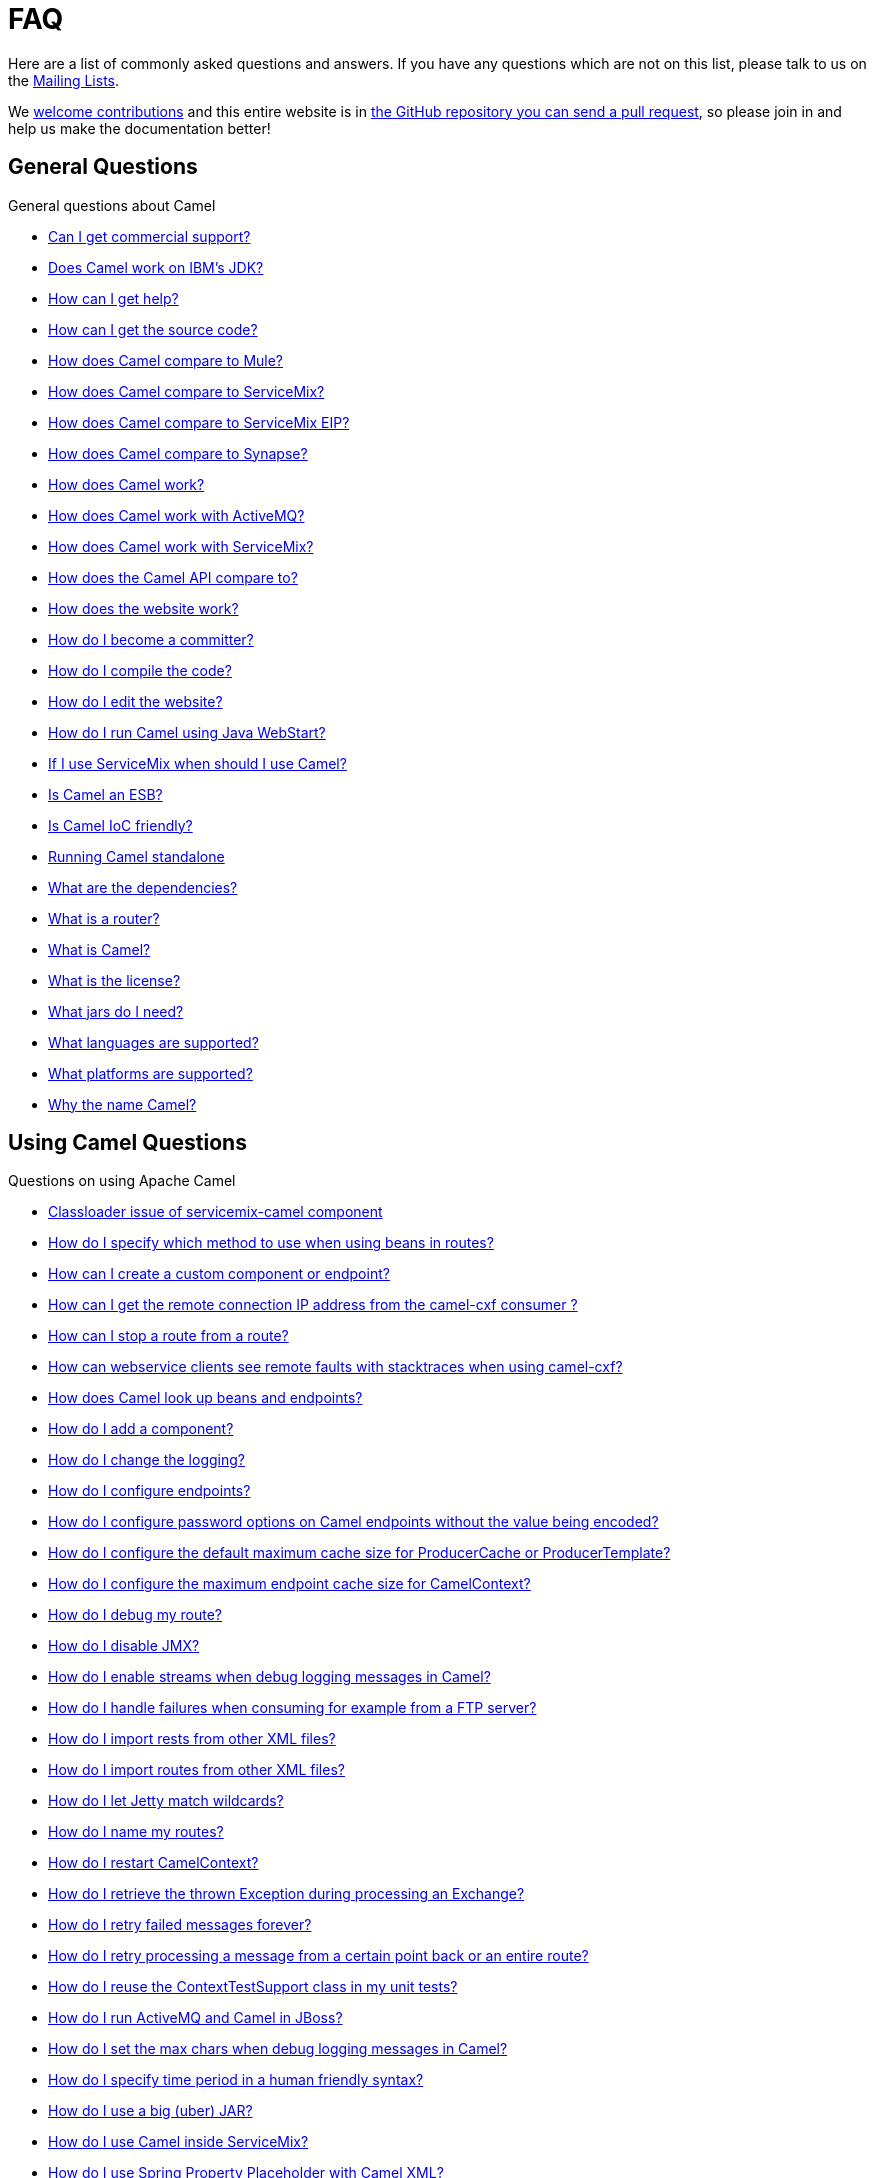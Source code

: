 [[FAQ-FAQ]]
= FAQ

Here are a list of commonly asked questions and answers. If you have any
questions which are not on this list, please talk to us on the
xref:mailing-lists.adoc[Mailing Lists].

We https://github.com/apache/camel/blob/master/CONTRIBUTING.md[welcome contributions] and
this entire website is in
xref:faq/how-does-the-website-work.adoc[the GitHub repository you can send a pull request],
so please join in and help us make the documentation better!

[[FAQ-GeneralQuestions]]
== General Questions

General questions about Camel

* xref:faq/can-i-get-commercial-support.adoc[Can I get commercial support?]
* xref:faq/does-camel-work-on-ibms-jdk.adoc[Does Camel work on IBM's JDK?]
* xref:support.adoc[How can I get help?]
* xref:faq/how-can-i-get-the-source-code.adoc[How can I get the source code?]
* xref:faq/how-does-camel-compare-to-mule.adoc[How does Camel compare to
Mule?]
* xref:faq/how-does-camel-compare-to-servicemix.adoc[How does Camel compare
to ServiceMix?]
* xref:faq/how-does-camel-compare-to-servicemix-eip.adoc[How does Camel
compare to ServiceMix EIP?]
* xref:faq/how-does-camel-compare-to-synapse.adoc[How does Camel compare to
Synapse?]
* xref:faq/how-does-camel-work.adoc[How does Camel work?]
* xref:faq/how-does-camel-work-with-activemq.adoc[How does Camel work with
ActiveMQ?]
* xref:faq/how-does-camel-work-with-servicemix.adoc[How does Camel work with
ServiceMix?]
* xref:faq/how-does-the-camel-api-compare-to.adoc[How does the Camel API
compare to?]
* xref:faq/how-does-the-website-work.adoc[How does the website work?]
* xref:faq/how-do-i-become-a-committer.adoc[How do I become a committer?]
* xref:faq/how-do-i-compile-the-code.adoc[How do I compile the code?]
* xref:faq/how-do-i-edit-the-website.adoc[How do I edit the website?]
* xref:faq/how-do-i-run-camel-using-java-webstart.adoc[How do I run Camel
using Java WebStart?]
* xref:faq/if-i-use-servicemix-when-should-i-use-camel.adoc[If I use
ServiceMix when should I use Camel?]
* xref:faq/is-camel-an-esb.adoc[Is Camel an ESB?]
* xref:faq/is-camel-ioc-friendly.adoc[Is Camel IoC friendly?]
* xref:faq/running-camel-standalone.adoc[Running Camel standalone]
* xref:faq/what-are-the-dependencies.adoc[What are the dependencies?]
* xref:faq/what-is-a-router.adoc[What is a router?]
* xref:faq/what-is-camel.adoc[What is Camel?]
* xref:faq/what-is-the-license.adoc[What is the license?]
* xref:faq/what-jars-do-i-need.adoc[What jars do I need?]
* xref:languages.adoc[What languages are supported?]
* xref:faq/what-platforms-are-supported.adoc[What platforms are supported?]
* xref:faq/why-the-name-camel.adoc[Why the name Camel?]

[[FAQ-UsingCamelQuestions]]
== Using Camel Questions

Questions on using Apache Camel

* xref:faq/classloader-issue-of-servicemix-camel-component.adoc[Classloader issue of servicemix-camel component]
* xref:faq/how-do-i-specify-which-method-to-use-when-using-beans-in-routes.adoc[How do I specify which method to use when using beans in routes?]
* xref:faq/how-can-i-create-a-custom-component-or-endpoint.adoc[How can I create a custom component or endpoint?]
* xref:faq/how-can-i-get-the-remote-connection-ip-address-from-the-camel-cxf-consumer-.adoc[How can I get the remote connection IP address from the camel-cxf consumer ?]
* xref:faq/how-can-i-stop-a-route-from-a-route.adoc[How can I stop a route from a route?]
* xref:faq/how-can-webservice-clients-see-remote-faults-with-stacktraces-when-using-camel-cxf.adoc[How can webservice clients see remote faults with stacktraces when using camel-cxf?]
* xref:faq/how-does-camel-look-up-beans-and-endpoints.adoc[How does Camel look up beans and endpoints?]
* xref:configuring-camel.adoc[How do I add a component?]
* xref:faq/how-do-i-change-the-logging.adoc[How do I change the logging?]
* xref:faq/how-do-i-configure-endpoints.adoc[How do I configure endpoints?]
* xref:faq/how-do-i-configure-password-options-on-camel-endpoints-without-the-value-being-encoded.adoc[How do I configure password options on Camel endpoints without the value being encoded?]
* xref:faq/how-do-i-configure-the-default-maximum-cache-size-for-producercache-or-producertemplate.adoc[How do I configure the default maximum cache size for ProducerCache or ProducerTemplate?]
* xref:faq/how-do-i-configure-the-maximum-endpoint-cache-size-for-camelcontext.adoc[How do I configure the maximum endpoint cache size for CamelContext?]
* xref:faq/how-do-i-debug-my-route.adoc[How do I debug my route?]
* xref:faq/how-do-i-disable-jmx.adoc[How do I disable JMX?]
* xref:faq/how-do-i-enable-streams-when-debug-logging-messages-in-camel.adoc[How do I enable streams when debug logging messages in Camel?]
* xref:faq/how-do-i-handle-failures-when-consuming-for-example-from-a-ftp-server.adoc[How do I handle failures when consuming for example from a FTP server?]
* xref:faq/how-do-i-import-rests-from-other-xml-files.adoc[How do I import rests from other XML files?]
* xref:faq/how-do-i-import-routes-from-other-xml-files.adoc[How do I import routes from other XML files?]
* xref:faq/how-do-i-let-jetty-match-wildcards.adoc[How do I let Jetty match wildcards?]
* xref:faq/how-do-i-name-my-routes.adoc[How do I name my routes?]
* xref:faq/how-do-i-restart-camelcontext.adoc[How do I restart CamelContext?]
* xref:faq/how-do-i-retrieve-the-thrown-exception-during-processing-an-exchange.adoc[How do I retrieve the thrown Exception during processing an Exchange?]
* xref:faq/how-do-i-retry-failed-messages-forever.adoc[How do I retry failed messages forever?]
* xref:faq/how-do-i-retry-processing-a-message-from-a-certain-point-back-or-an-entire-route.adoc[How do I retry processing a message from a certain point back or an entire route?]
* xref:faq/how-do-i-reuse-the-contexttestsupport-class-in-my-unit-tests.adoc[How do I reuse the ContextTestSupport class in my unit tests?]
* xref:faq/how-do-i-run-activemq-and-camel-in-jboss.adoc[How do I run ActiveMQ and Camel in JBoss?]
* xref:faq/how-do-i-set-the-max-chars-when-debug-logging-messages-in-camel.adoc[How do I set the max chars when debug logging messages in Camel?]
* xref:faq/how-do-i-specify-time-period-in-a-human-friendly-syntax.adoc[How do I specify time period in a human friendly syntax?]
* xref:faq/how-do-i-use-a-big-uber-jar.adoc[How do I use a big (uber) JAR?]
* xref:faq/how-do-i-use-camel-inside-servicemix.adoc[How do I use Camel inside ServiceMix?]
* xref:faq/how-do-i-use-spring-property-placeholder-with-camel-xml.adoc[How do I use Spring Property Placeholder with Camel XML?]
* xref:faq/how-do-i-use-uris-with-parameters-in-xml.adoc[How do I use URIs with parameters in XML?]
* xref:faq/how-do-i-write-a-custom-processor-which-sends-multiple-messages.adoc[How do I write a custom Processor which sends multiple messages?]
* xref:faq/how-should-i-invoke-my-pojos-or-spring-services.adoc[How should I invoke my POJOs or Spring Services?]
* xref:faq/how-should-i-package-applications-using-camel-and-activemq.adoc[How should I package applications using Camel and ActiveMQ?]
* xref:faq/how-to-avoid-importing-bunch-of-cxf-packages-when-start-up-the-camel-cxf-endpoint-from-osgi-platform-.adoc[How to avoid importing bunch of cxf packages when start up the camel-cxf endpoint from OSGi platform?]
* xref:faq/how-to-avoid-sending-some-or-all-message-headers.adoc[How to avoid sending some or all message headers?]
* xref:faq/how-to-define-a-static-camel-converter-method-in-scala.adoc[How to define a static Camel converter method in Scala?]
* xref:faq/how-to-remove-the-http-protocol-headers-in-the-camel-message.adoc[How to remove the http protocol headers in the camel message?]
* xref:faq/how-to-send-the-same-message-to-multiple-endpoints.adoc[How to send the same message to multiple endpoints?]
* xref:faq/how-to-switch-the-cxf-consumer-between-http-and-https-without-touching-the-spring-configuration.adoc[How to switch the CXF consumer between HTTP and HTTPS without touching the Spring configuration?]
* xref:faq/how-to-use-a-dynamic-uri-in-to.adoc[How to use a dynamic URI in to()?]
* xref:faq/how-to-use-extra-camel-componets-in-servicemix-camel.adoc[How to use extra Camel componets in servicemix-camel?]
* xref:faq/is-there-an-ide.adoc[Is there an IDE?]
* xref:faq/should-i-deploy-camel-inside-the-activemq-broker-or-in-another-application.adoc[Should I deploy Camel inside the ActiveMQ broker or in another application?]
* xref:faq/using-camel-core-testsjar.adoc[Using camel-core-tests.jar]
* xref:faq/using-getin-or-getout-methods-on-exchange.adoc[Using getIn or getOut methods on Exchange]
* xref:faq/why-cant-i-use-sign-in-my-password.adoc[Why can't I use + sign in my password?]
* xref:faq/why-can-i-not-use-when-or-otherwise-in-a-java-camel-route.adoc[Why can I not use when or otherwise in a Java Camel route?]
* xref:faq/why-does-ftp-component-not-download-any-files.adoc[Why does FTP component not download any files?]
* xref:faq/why-does-my-file-consumer-not-pick-up-the-file-and-how-do-i-let-the-file-consumer-use-the-camel-error-handler.adoc[Why does my file consumer not pick up the file, and how do I let the file consumer use the Camel error handler?]
* xref:faq/why-does-useoriginalmessage-with-error-handler-not-work-as-expected.adoc[Why does useOriginalMessage with error handler not work as expected?]
* xref:faq/why-do-my-message-lose-its-headers-during-routing.adoc[Why do my message lose its headers during routing?]
* xref:faq/why-is-my-message-body-empty.adoc[Why is my message body empty?]
* xref:faq/why-is-my-processor-not-showing-up-in-jconsole.adoc[Why is my processor not showing up in JConsole?]
* xref:faq/why-is-the-exception-null-when-i-use-onexception.adoc[Why is the exception null when I use onException?]
* xref:faq/why-use-multiple-camelcontext.adoc[Why use multiple CamelContext?]

[[FAQ-LoggingQuestions]]
== Logging Questions

Questions on logging output from Camel to a console, using the
xref:components::log-component.adoc[Log] endpoint or JDK 1.4 logging or Log4j etc

* xref:faq/how-do-i-enable-debug-logging.adoc[How do I enable debug logging?]
* xref:faq/how-do-i-use-java-14-logging.adoc[How do I use Java 1.4 logging?]
* xref:faq/how-do-i-use-log4j.adoc[How do I use log4j?]

[[FAQ-CamelEndpointQuestions]]
== Camel Endpoint Questions

Questions on using the various Camel xref:components::index.adoc[Components]
and xref:endpoint.adoc[Endpoint] implementations

* xref:faq/how-do-i-invoke-camel-routes-from-jbi.adoc[How do I invoke Camel routes from JBI?]
* xref:faq/how-do-i-make-my-jms-endpoint-transactional.adoc[How Do I Make My JMS Endpoint Transactional?]
* xref:faq/how-do-i-set-the-mep-when-interacting-with-jbi.adoc[How do I set the MEP when interacting with JBI?]
* xref:faq/how-do-the-direct-event-seda-and-vm-endpoints-compare.adoc[How do the direct, event, seda and vm endpoints compare?]
* xref:faq/how-do-the-timer-and-quartz-endpoints-compare.adoc[How do the Timer and Quartz endpoints compare?]

[[FAQ-ComponentQuestions]]
== Component Questions

Questions on using specific components

[[FAQ-JMSQuestions]]
=== JMS Questions

Questions on using the xref:components::jms-component.adoc[JMS] endpoints in Camel

* xref:faq/why-does-my-jms-route-only-consume-one-message-at-once.adoc[Why does my JMS route only consume one message at once?]

[[FAQ-CommonProblems]]
== Common Problems

Common Problems that people have when riding the Camel

* xref:faq/exception-beandefinitionstoreexception.adoc[Exception - BeanDefinitionStoreException]
* xref:faq/exception-javaxnamingnoinitialcontextexception.adoc[Exception - javax.naming.NoInitialContextException]
* xref:faq/exception-orgapachecamelnosuchendpointexception.adoc[Exception - org.apache.camel.NoSuchEndpointException]
* xref:faq/exception-orgxmlsaxsaxparseexception.adoc[Exception - org.xml.sax.SAXParseException]
* xref:faq/memory-leak-when-adding-and-removing-routes-at-runtime.adoc[Memory leak when adding and removing routes at runtime]
* xref:faq/why-do-camel-throw-so-many-noclassdeffoundexception-on-startup.adoc[Why do Camel throw so many NoClassDefFoundException on startup?]
* xref:faq/why-does-camel-use-too-many-threads-with-producertemplate.adoc[Why does Camel use too many threads with ProducerTemplate?]
* xref:faq/why-does-maven-not-download-dependencies.adoc[Why does maven not download dependencies?]

